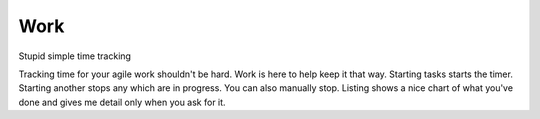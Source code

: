 Work
-----

Stupid simple time tracking

Tracking time for your agile work shouldn't be hard. Work is here to help keep
it that way. Starting tasks starts the timer. Starting another stops any which
are in progress. You can also manually stop. Listing shows a nice chart of what
you've done and gives me detail only when you ask for it.


